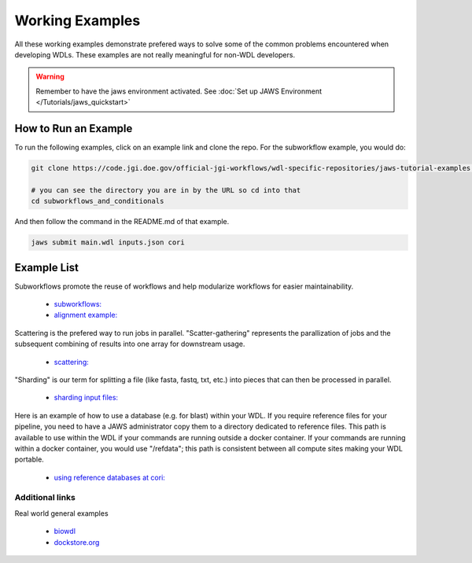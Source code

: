 ================
Working Examples
================
All these working examples demonstrate prefered ways to solve some of the common problems encountered when developing WDLs. These examples are not really meaningful for non-WDL developers.

.. warning::
    Remember to have the jaws environment activated. See :doc:`Set up JAWS Environment </Tutorials/jaws_quickstart>`


How to Run an Example
---------------------
To run the following examples, click on an example link and clone the repo. For the subworkflow example, you would do:

.. code-block:: text

    git clone https://code.jgi.doe.gov/official-jgi-workflows/wdl-specific-repositories/jaws-tutorial-examples.git

    # you can see the directory you are in by the URL so cd into that
    cd subworkflows_and_conditionals

And then follow the command in the README.md of that example.

.. code-block:: text
    
    jaws submit main.wdl inputs.json cori


Example List
------------

Subworkflows promote the reuse of workflows and help modularize workflows for easier maintainability. 

    * `subworkflows: <https://code.jgi.doe.gov/official-jgi-workflows/wdl-specific-repositories/jaws-tutorial-examples/tree/master/subworkflows_and_conditionals>`_   

    * `alignment example: <https://code.jgi.doe.gov/official-jgi-workflows/wdl-specific-repositories/jaws-tutorial-examples/tree/master/jaws-alignment-example>`_ 
    

Scattering is the prefered way to run jobs in parallel. "Scatter-gathering" represents the parallization of jobs and the subsequent combining of results into one array for downstream usage.

    * `scattering: <https://code.jgi.doe.gov/official-jgi-workflows/wdl-specific-repositories/jaws-tutorial-examples/tree/master/scatter_gather_example>`_ 
    

"Sharding" is our term for splitting a file (like fasta, fastq, txt, etc.) into pieces that can then be processed in parallel.  

    * `sharding input files: <https://code.jgi.doe.gov/official-jgi-workflows/wdl-specific-repositories/jaws-tutorial-examples/tree/master/jaws-sharding>`_ 
    

Here is an example of how to use a database (e.g. for blast) within your WDL. If you require reference files for your pipeline, you need to have a JAWS administrator copy them to a directory dedicated to reference files. This path is available to use within the WDL if your commands are running outside a docker container. If your commands are running within a docker container, you would use "/refdata"; this path is consistent between all compute sites making your WDL portable.

    * `using reference databases at cori: <https://code.jgi.doe.gov/official-jgi-workflows/wdl-specific-repositories/jaws-tutorial-examples/tree/master/referencing_db_and_shifter>`_ 


****************
Additional links
****************
Real world general examples 

    * `biowdl <https://github.com/biowdl>`_

    * `dockstore.org <https://dockstore.org/search?_type=workflow&descriptorType=wdl&descriptorType=WDL&searchMode=files>`_

